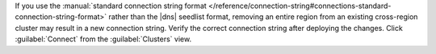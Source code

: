 If you use the :manual:`standard connection string format </reference/connection-string#connections-standard-connection-string-format>` rather than the |dns| seedlist format, removing an entire region from an existing cross-region cluster may result in a new connection string. Verify the correct connection string after deploying the changes. Click :guilabel:`Connect` from the :guilabel:`Clusters` view.
